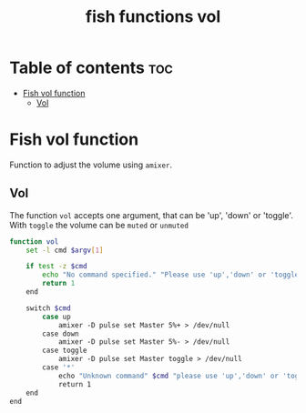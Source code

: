 #+title: fish functions vol
#+property: header-args :tangle vol.fish

* Table of contents :toc:
- [[#fish-vol-function][Fish vol function]]
  - [[#vol][Vol]]

* Fish vol function
Function to adjust the volume using =amixer=.

** Vol
The function =vol= accepts one argument, that can be 'up', 'down' or 'toggle'. With =toggle= the volume can be =muted= or =unmuted=

#+begin_src sh
function vol
    set -l cmd $argv[1]

    if test -z $cmd
        echo "No command specified." "Please use 'up','down' or 'toggle'"
        return 1
    end

    switch $cmd
        case up
            amixer -D pulse set Master 5%+ > /dev/null
        case down
            amixer -D pulse set Master 5%- > /dev/null
        case toggle
            amixer -D pulse set Master toggle > /dev/null
        case '*'
            echo "Unknown command" $cmd "please use 'up','down' or 'toggle'"
            return 1
    end
end
#+end_src
